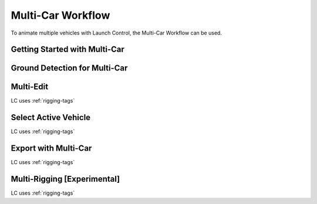 Multi-Car Workflow
===================================
To animate multiple vehicles with Launch Control, the Multi-Car Workflow can be used.



.. _multi-getting-started:
Getting Started with Multi-Car
------


.. _multi-ground-detection:
Ground Detection for Multi-Car
------


.. _multi-edit:
Multi-Edit
------
LC uses :ref:`rigging-tags`


.. _select_active:
Select Active Vehicle
------
LC uses :ref:`rigging-tags`


.. _multi-export:
Export with Multi-Car
------
LC uses :ref:`rigging-tags`


.. _multi-rigging:
Multi-Rigging [Experimental]
------
LC uses :ref:`rigging-tags`
